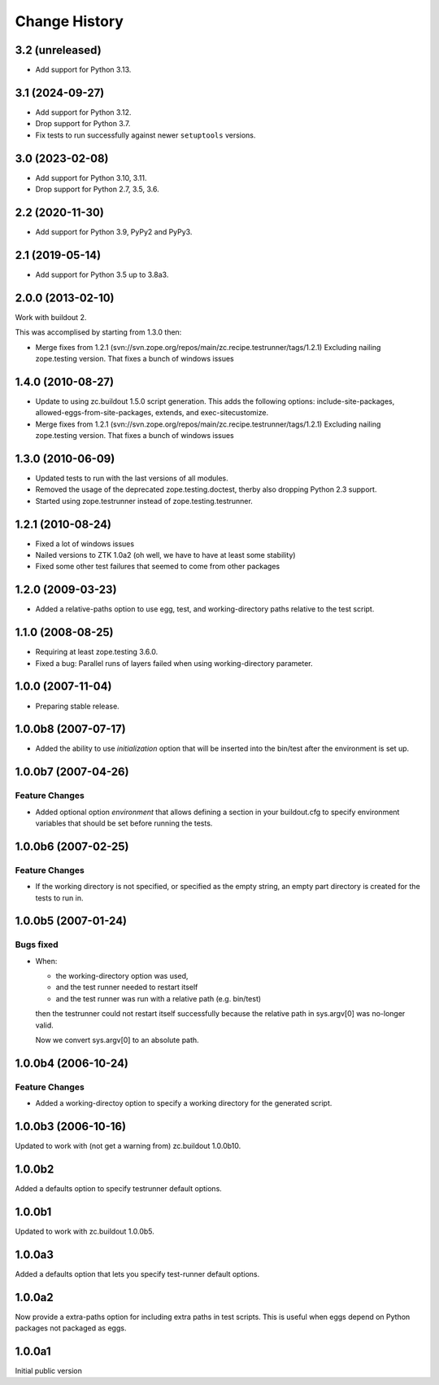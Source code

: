 
Change History
**************

3.2 (unreleased)
================

- Add support for Python 3.13.


3.1 (2024-09-27)
================

- Add support for Python 3.12.

- Drop support for Python 3.7.

- Fix tests to run successfully against newer ``setuptools`` versions.


3.0 (2023-02-08)
================

- Add support for Python 3.10, 3.11.

- Drop support for Python 2.7, 3.5, 3.6.


2.2 (2020-11-30)
================

- Add support for Python 3.9, PyPy2 and PyPy3.


2.1 (2019-05-14)
================

- Add support for Python 3.5 up to 3.8a3.


2.0.0 (2013-02-10)
==================

Work with buildout 2.

This was accomplised by starting from 1.3.0 then:

- Merge fixes from 1.2.1
  (svn://svn.zope.org/repos/main/zc.recipe.testrunner/tags/1.2.1)
  Excluding nailing zope.testing version. That fixes a bunch of
  windows issues

1.4.0 (2010-08-27)
==================

- Update to using zc.buildout 1.5.0 script generation.  This adds the
  following options: include-site-packages, allowed-eggs-from-site-packages,
  extends, and exec-sitecustomize.

- Merge fixes from 1.2.1
  (svn://svn.zope.org/repos/main/zc.recipe.testrunner/tags/1.2.1)
  Excluding nailing zope.testing version. That fixes a bunch of
  windows issues

1.3.0 (2010-06-09)
==================

- Updated tests to run with the last versions of all modules.

- Removed the usage of the deprecated zope.testing.doctest, therby also
  dropping Python 2.3 support.

- Started using zope.testrunner instead of zope.testing.testrunner.

1.2.1 (2010-08-24)
==================

- Fixed a lot of windows issues
- Nailed versions to ZTK 1.0a2 (oh well, we have to have at least some stability)
- Fixed some other test failures that seemed to come from other packages

1.2.0 (2009-03-23)
==================

- Added a relative-paths option to use egg, test, and
  working-directory paths relative to the test script.


1.1.0 (2008-08-25)
==================

- Requiring at least zope.testing 3.6.0.

- Fixed a bug: Parallel runs of layers failed when using
  working-directory parameter.


1.0.0 (2007-11-04)
==================

- Preparing stable release.


1.0.0b8 (2007-07-17)
====================

- Added the ability to use `initialization` option that will be inserted into
  the bin/test after the environment is set up.

1.0.0b7 (2007-04-26)
====================

Feature Changes
---------------

- Added optional option `environment` that allows defining a section in your
  buildout.cfg to specify environment variables that should be set before
  running the tests.

1.0.0b6 (2007-02-25)
====================

Feature Changes
---------------

- If the working directory is not specified, or specified as the empty
  string, an empty part directory is created for the tests to run in.

1.0.0b5 (2007-01-24)
====================

Bugs fixed
----------

- When:

  + the working-directory option was used,
  + and the test runner needed to restart itself
  + and the test runner was run with a relative path (e.g. bin/test)

  then the testrunner could not restart itself successfully because the
  relative path in sys.argv[0] was no-longer valid.

  Now we convert sys.argv[0] to an absolute path.

1.0.0b4 (2006-10-24)
====================

Feature Changes
---------------

- Added a working-directoy option to specify a working directory for
  the generated script.


1.0.0b3 (2006-10-16)
====================

Updated to work with (not get a warning from) zc.buildout 1.0.0b10.

1.0.0b2
=======

Added a defaults option to specify testrunner default options.

1.0.0b1
=======

Updated to work with zc.buildout 1.0.0b5.

1.0.0a3
=======

Added a defaults option that lets you specify test-runner default
options.


1.0.0a2
=======

Now provide a extra-paths option for including extra paths in test
scripts. This is useful when eggs depend on Python packages not
packaged as eggs.


1.0.0a1
=======

Initial public version

